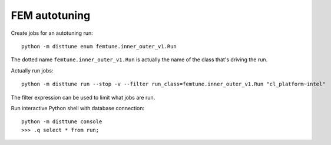 FEM autotuning
==============

Create jobs for an autotuning run::

    python -m disttune enum femtune.inner_outer_v1.Run

The dotted name ``femtune.inner_outer_v1.Run`` is actually the name of the
class that's driving the run.

Actually run jobs::

    python -m disttune run --stop -v --filter run_class=femtune.inner_outer_v1.Run "cl_platform~intel"

The filter expression can be used to limit what jobs are run.

Run interactive Python shell with database connection::

    python -m disttune console
    >>> .q select * from run;

